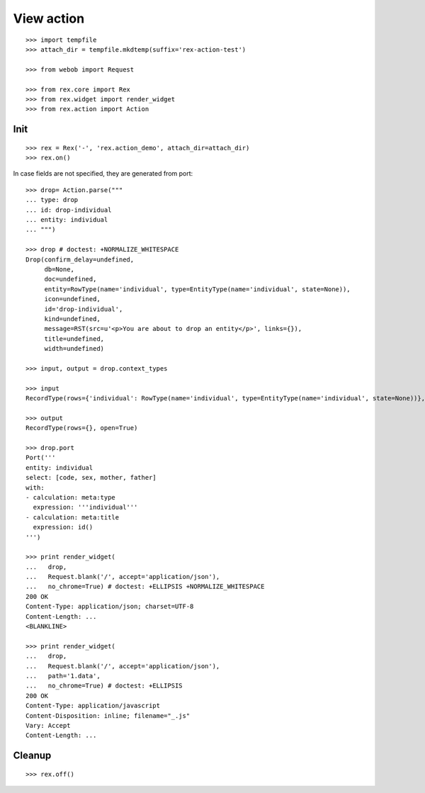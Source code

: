 View action
===========

::

  >>> import tempfile
  >>> attach_dir = tempfile.mkdtemp(suffix='rex-action-test')

  >>> from webob import Request

  >>> from rex.core import Rex
  >>> from rex.widget import render_widget
  >>> from rex.action import Action

Init
----

::

  >>> rex = Rex('-', 'rex.action_demo', attach_dir=attach_dir)
  >>> rex.on()

In case fields are not specified, they are generated from port::

  >>> drop= Action.parse("""
  ... type: drop
  ... id: drop-individual
  ... entity: individual
  ... """)

  >>> drop # doctest: +NORMALIZE_WHITESPACE
  Drop(confirm_delay=undefined,
       db=None,
       doc=undefined,
       entity=RowType(name='individual', type=EntityType(name='individual', state=None)),
       icon=undefined,
       id='drop-individual',
       kind=undefined,
       message=RST(src=u'<p>You are about to drop an entity</p>', links={}),
       title=undefined,
       width=undefined)

  >>> input, output = drop.context_types

  >>> input
  RecordType(rows={'individual': RowType(name='individual', type=EntityType(name='individual', state=None))}, open=True)

  >>> output
  RecordType(rows={}, open=True)

  >>> drop.port
  Port('''
  entity: individual
  select: [code, sex, mother, father]
  with:
  - calculation: meta:type
    expression: '''individual'''
  - calculation: meta:title
    expression: id()
  ''')

  >>> print render_widget(
  ...   drop,
  ...   Request.blank('/', accept='application/json'),
  ...   no_chrome=True) # doctest: +ELLIPSIS +NORMALIZE_WHITESPACE
  200 OK
  Content-Type: application/json; charset=UTF-8
  Content-Length: ...
  <BLANKLINE>

  >>> print render_widget(
  ...   drop,
  ...   Request.blank('/', accept='application/json'),
  ...   path='1.data',
  ...   no_chrome=True) # doctest: +ELLIPSIS
  200 OK
  Content-Type: application/javascript
  Content-Disposition: inline; filename="_.js"
  Vary: Accept
  Content-Length: ...

Cleanup
-------

::

  >>> rex.off()
